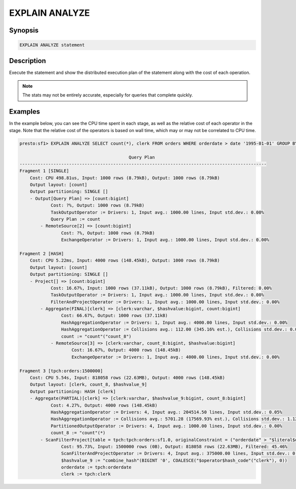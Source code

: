 ===============
EXPLAIN ANALYZE
===============

Synopsis
--------

.. code-block:: none

    EXPLAIN ANALYZE statement

Description
-----------

Execute the statement and show the distributed execution plan of the statement
along with the cost of each operation.

.. note::

    The stats may not be entirely accurate, especially for queries that complete quickly.

Examples
--------

In the example below, you can see the CPU time spent in each stage, as well as the relative
cost of each operator in the stage. Note that the relative cost of the operators is based on
wall time, which may or may not be correlated to CPU time.

.. code-block:: none

    presto:sf1> EXPLAIN ANALYZE SELECT count(*), clerk FROM orders WHERE orderdate > date '1995-01-01' GROUP BY clerk;

                                              Query Plan
    -----------------------------------------------------------------------------------------------
    Fragment 1 [SINGLE]
        Cost: CPU 498.81us, Input: 1000 rows (8.79kB), Output: 1000 rows (8.79kB)
        Output layout: [count]
        Output partitioning: SINGLE []
        - Output[Query Plan] => [count:bigint]
                Cost: ?%, Output: 1000 rows (8.79kB)
                TaskOutputOperator := Drivers: 1, Input avg.: 1000.00 lines, Input std.dev.: 0.00%
                Query Plan := count
            - RemoteSource[2] => [count:bigint]
                    Cost: ?%, Output: 1000 rows (8.79kB)
                    ExchangeOperator := Drivers: 1, Input avg.: 1000.00 lines, Input std.dev.: 0.00%

    Fragment 2 [HASH]
        Cost: CPU 5.22ms, Input: 4000 rows (148.45kB), Output: 1000 rows (8.79kB)
        Output layout: [count]
        Output partitioning: SINGLE []
        - Project[] => [count:bigint]
                Cost: 16.67%, Input: 1000 rows (37.11kB), Output: 1000 rows (8.79kB), Filtered: 0.00%
                TaskOutputOperator := Drivers: 1, Input avg.: 1000.00 lines, Input std.dev.: 0.00%
                FilterAndProjectOperator := Drivers: 1, Input avg.: 1000.00 lines, Input std.dev.: 0.00%
            - Aggregate(FINAL)[clerk] => [clerk:varchar, $hashvalue:bigint, count:bigint]
                    Cost: 66.67%, Output: 1000 rows (37.11kB)
                    HashAggregationOperator := Drivers: 1, Input avg.: 4000.00 lines, Input std.dev.: 0.00%
                    HashAggregationOperator := Collisions avg.: 112.00 (345.16% est.), Collisions std.dev.: 0.00%
                    count := "count"("count_8")
                - RemoteSource[3] => [clerk:varchar, count_8:bigint, $hashvalue:bigint]
                        Cost: 16.67%, Output: 4000 rows (148.45kB)
                        ExchangeOperator := Drivers: 1, Input avg.: 4000.00 lines, Input std.dev.: 0.00%

    Fragment 3 [tpch:orders:1500000]
        Cost: CPU 5.54s, Input: 818058 rows (22.63MB), Output: 4000 rows (148.45kB)
        Output layout: [clerk, count_8, $hashvalue_9]
        Output partitioning: HASH [clerk]
        - Aggregate(PARTIAL)[clerk] => [clerk:varchar, $hashvalue_9:bigint, count_8:bigint]
                Cost: 4.27%, Output: 4000 rows (148.45kB)
                HashAggregationOperator := Drivers: 4, Input avg.: 204514.50 lines, Input std.dev.: 0.05%
                HashAggregationOperator := Collisions avg.: 5701.28 (17569.93% est.), Collisions std.dev.: 1.12%
                PartitionedOutputOperator := Drivers: 4, Input avg.: 1000.00 lines, Input std.dev.: 0.00%
                count_8 := "count"(*)
            - ScanFilterProject[table = tpch:tpch:orders:sf1.0, originalConstraint = ("orderdate" > "$literal$date"(BIGINT '9131')), filterPredicate = ("orderdate" > "$literal$date"(BIGINT '9131'))] => [cler
                    Cost: 95.73%, Input: 1500000 rows (0B), Output: 818058 rows (22.63MB), Filtered: 45.46%
                    ScanFilterAndProjectOperator := Drivers: 4, Input avg.: 375000.00 lines, Input std.dev.: 0.00%
                    $hashvalue_9 := "combine_hash"(BIGINT '0', COALESCE("$operator$hash_code"("clerk"), 0))
                    orderdate := tpch:orderdate
                    clerk := tpch:clerk
 